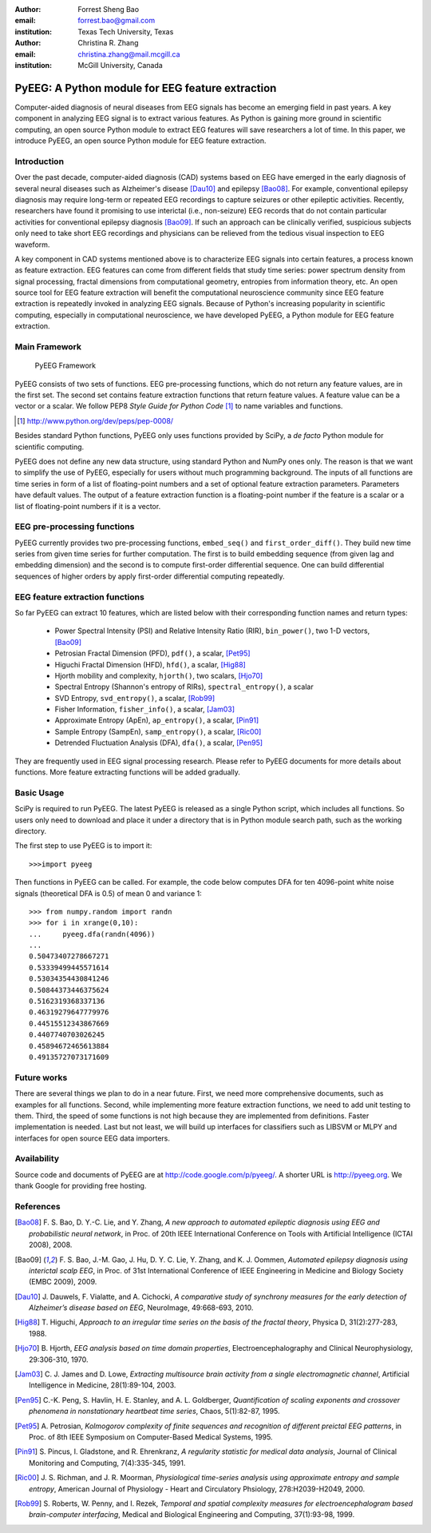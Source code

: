 :author: Forrest Sheng Bao
:email: forrest.bao@gmail.com
:institution: Texas Tech University, Texas

:author: Christina R. Zhang
:email: christina.zhang@mail.mcgill.ca
:institution: McGill University, Canada

-------------------------------------------------
PyEEG: A Python module for EEG feature extraction
-------------------------------------------------

.. class:: abstract

Computer-aided diagnosis of neural diseases from EEG signals has become an emerging field in past years. A key component in analyzing EEG signal is to extract various features. As Python is gaining more ground in scientific computing, an open source Python module to extract EEG features will save researchers a lot of time. In this paper, we introduce PyEEG, an open source Python module for EEG feature extraction.

Introduction
------------

Over the past decade, computer-aided diagnosis (CAD) systems based on EEG have emerged in the early diagnosis of several neural diseases such as Alzheimer's disease [Dau10]_ and epilepsy [Bao08]_. For example, conventional epilepsy diagnosis may require long-term or repeated EEG recordings to capture seizures or other epileptic activities. 
Recently, researchers have found it promising to use interictal (i.e., non-seizure) EEG records that do not contain particular activities for conventional epilepsy diagnosis [Bao09]_. If such an approach can be clinically verified, suspicious subjects only need to take short EEG recordings and physicians can be relieved from the tedious visual inspection to EEG waveform.

..
	In addition to analyzing existing signals, the computer-based approach can help us model the neurons in the brain and predict their future behavior, e.g., seizure prediction [OSu09]_. 

A key component in CAD systems mentioned above is to characterize EEG signals into certain features, a process known as feature extraction. EEG features can come from different fields that study time series: power spectrum density from signal processing, fractal dimensions from computational geometry, entropies from information theory, etc. An open source tool for EEG feature extraction will benefit the computational neuroscience community since EEG feature extraction is repeatedly invoked in analyzing EEG signals. Because of Python's increasing popularity in scientific computing, especially in computational neuroscience, we have developed PyEEG, a Python module for EEG feature extraction. 

..
	a Python module for EEG feature extraction is highly useful. As we are not aware of such a Python module, 



Main Framework
--------------

.. figure:: pyeegframe.pdf

	PyEEG Framework

PyEEG consists of two sets of functions. EEG pre-processing functions, which do not return any feature values, are in the first set. The second set contains feature extraction functions that return feature values. A feature value can be a vector or a scalar. We follow PEP8 *Style Guide for Python Code* [1]_ to name variables and functions.

.. [1] http://www.python.org/dev/peps/pep-0008/

Besides standard Python functions, PyEEG only uses functions provided by SciPy, a *de facto* Python module for scientific computing. 

PyEEG does not define any new data structure, using standard Python and NumPy ones only. The reason is that we want to simplify the use of  PyEEG, especially for users without much programming background. The inputs of all functions are time series in form of a list of floating-point numbers and a set of optional feature extraction parameters. Parameters have default values. The output of a feature extraction function is a floating-point number if the feature is a scalar or a list of floating-point numbers if it is a vector.

EEG pre-processing functions
----------------------------

PyEEG currently provides two pre-processing functions, ``embed_seq()`` and ``first_order_diff()``. They build new time series from given time series for  further computation. The first is to build embedding sequence (from given lag and embedding dimension) and the second is to compute first-order differential sequence. One can build differential sequences of higher orders by apply first-order differential computing repeatedly. 

.. |doubleS| unicode:: U+00A7 .. section sign


EEG feature extraction functions
--------------------------------

So far PyEEG can extract 10 features, which are listed below with their corresponding function names and return types:

	* Power Spectral Intensity (PSI) and Relative Intensity Ratio (RIR), ``bin_power()``, two 1-D vectors, [Bao09]_
	* Petrosian Fractal Dimension (PFD), ``pdf()``, a scalar, [Pet95]_
	* Higuchi Fractal Dimension (HFD), ``hfd()``, a scalar, [Hig88]_
	* Hjorth mobility and complexity, ``hjorth()``, two scalars, [Hjo70]_ 
	* Spectral Entropy (Shannon's entropy of RIRs), ``spectral_entropy()``, a scalar        
	* SVD Entropy, ``svd_entropy()``, a scalar, [Rob99]_
	* Fisher Information, ``fisher_info()``, a scalar, [Jam03]_
	* Approximate Entropy (ApEn), ``ap_entropy()``, a scalar, [Pin91]_
	* Sample Entropy (SampEn), ``samp_entropy()``, a scalar, [Ric00]_        
	* Detrended Fluctuation Analysis (DFA), ``dfa()``, a scalar, [Pen95]_

They are frequently used in EEG signal processing research. Please refer to PyEEG documents for more details about functions.
More feature extracting functions will be added gradually. 

..
	+----------------------------------------------------------------+---------------+
	| feature                                                        | type          |
	+================================================================+===============+
	| Relative Intensity Ratios (RIRs) [Bao09]_, |doubleS|.III.A     | 1-D vector    |
	+----------------------------------------------------------------+---------------+
	| Petrosian Fractal Dimension (PFD) [Pet95]_                     | scalar        | 
	+----------------------------------------------------------------+---------------+
	| Higuchi Fractal Dimension (HFD) [Hig88]_                       | scalar        |   
	+----------------------------------------------------------------+---------------+
	| Hjorth mobility [Hjo70]_                                       | scalar        |  
	+----------------------------------------------------------------+---------------+
	| Hjorth complexity [Hjo70]_                                     | scalar        |
	+----------------------------------------------------------------+---------------+
	| Spectral Entropy (Shannon's entropy of RIRs)                   | scalar        |
	+----------------------------------------------------------------+---------------+
	| SVD Entropy [Rob99]_                                           | scalar        |
	+----------------------------------------------------------------+---------------+
	| Fisher Information [Jam03]_                                    | scalar        |
	+----------------------------------------------------------------+---------------+
	| Approximate Entropy (ApEn) [Pin91]_                            | scalar        |
	+----------------------------------------------------------------+---------------+
	| Sample Entropy (SampEn) [Ric00]_                               | scalar        |
	+----------------------------------------------------------------+---------------+
	| Detrended Fluctuation Analysis (DFA) [Pen95]_                  | scalar        |
	+----------------------------------------------------------------+---------------+


Basic Usage
-----------

SciPy is required to run PyEEG. The latest PyEEG is released as a single Python script, which includes
all functions. So users only need to download and place it under a directory that is in
Python module search path, such as the working directory.

The first step to use PyEEG is to import it::

	>>>import pyeeg

Then functions in PyEEG can be called. For example, the code below computes
DFA for ten 4096-point white noise signals (theoretical DFA is 0.5) of mean 0 and variance 1::

	>>> from numpy.random import randn
	>>> for i in xrange(0,10):
	...     pyeeg.dfa(randn(4096))
	... 
	0.50473407278667271
	0.53339499445571614
	0.53034354430841246
	0.50844373446375624
	0.5162319368337136
	0.46319279647779976
	0.44515512343867669
	0.4407740703026245
	0.45894672465613884
	0.49135727073171609


Future works
------------

There are several things we plan to do in a near future. First, we need more comprehensive documents, such as examples for all functions. Second, while implementing more feature extraction functions, we need to add unit testing to them. Third, the speed of some functions is not high because they are implemented from definitions. Faster implementation is needed. Last but not least, we will build up interfaces for classifiers such as LIBSVM or MLPY and interfaces for open source EEG data importers.

..
	 , such as exporting features to SVM-Light [1] format or connecting to LIBSVM [2] Python interface. 

.. .. [1] <http://svmlight.joachims.org/>
.. .. [2] <http://www.csie.ntu.edu.tw/~cjlin/libsvm/>

Availability
------------

Source code and documents of PyEEG are  at http://code.google.com/p/pyeeg/. A shorter URL is http://pyeeg.org. We thank Google for providing free hosting.

..
	Acknowledgments
	---------------


..
	FSB is also very thankful to the developers of the following Open Source software: 
	GNU/Linux, Ubuntu, Scipy/Numpy and Eclipse.


References
----------

.. [Bao08] F. S. Bao, D. Y.-C. Lie, and Y. Zhang, *A new approach to automated epileptic
  diagnosis using EEG and probabilistic neural network*, in
  Proc. of 20th IEEE International Conference on Tools with
  Artificial Intelligence (ICTAI 2008), 2008.

.. [Bao09] F. S. Bao, J.-M. Gao, J. Hu, D. Y. C. Lie, Y. Zhang, and K. J. Oommen,
  *Automated epilepsy diagnosis using interictal scalp EEG*, in
  Proc. of 31st International Conference of IEEE Engineering in
  Medicine and Biology Society (EMBC 2009), 2009.

.. .. [Dau09] J. Dauwels, E. Eskandar, and S. Cash, *Localization of seizure onset area from
  intracranial non-seizure {EEG} by exploiting locally enhanced sychrony*, in
  Proc. of 31st International Conference of IEEE Engineering in
  Medicine and Biology Society (EMBC 2009)}, 2009.

.. [Dau10] J. Dauwels, F. Vialatte, and A. Cichocki, *A comparative study of synchrony
  measures for the early detection of Alzheimer’s disease based on EEG*,
  NeuroImage, 49:668-693, 2010.

.. .. [Gar06] A. Gardner, A. Krieger, G. Vachtsevanos, and B. Litt, *One-class novelty
  detection for seizure analysis from intracranial EEG*, Journal of
  Machine Learning Research, 7:1025-1044, 2006.

.. [Hig88] T. Higuchi, *Approach to an irregular time series on the basis of the fractal
  theory*, Physica D, 31(2):277-283, 1988.

.. [Hjo70] B. Hjorth, *EEG analysis based on time domain properties*,
  Electroencephalography and Clinical Neurophysiology, 29:306-310, 1970.

.. [Jam03] C. J. James and D. Lowe, *Extracting multisource brain activity from a single
  electromagnetic channel*, Artificial Intelligence in Medicine, 28(1):89-104, 2003.

.. .. [OSu09] E. O'Sullivan-Greene, I. Mareels, D. Freestone, L. Kuhlmann, and A. Burkitt,
  *A paradigm for epileptic seizure prediction using a coupled oscillator
  model of the brain*, in Proc. of 31st International Conference
  of IEEE Engineering in Medicine and Biology Society (EMBC 2009), 2009.

.. [Pen95] C.-K. Peng, S. Havlin, H. E. Stanley, and A. L. Goldberger, *Quantification of
  scaling exponents and crossover phenomena in nonstationary heartbeat time
  series*, Chaos, 5(1):82-87, 1995.

.. [Pet95] A. Petrosian, *Kolmogorov complexity of finite sequences and recognition of
  different preictal EEG patterns*, in Proc. of 8th IEEE Symposium on
  Computer-Based Medical Systems, 1995.

.. [Pin91] S. Pincus, I. Gladstone, and R. Ehrenkranz, *A regularity statistic for
  medical data analysis*, Journal of Clinical Monitoring and Computing, 7(4):335-345, 1991.

.. [Ric00] J. S. Richman, and J. R. Moorman, *Physiological time-series analysis using 
   approximate entropy and sample entropy*, American Journal of Physiology - Heart and 
   Circulatory Phsiology, 278:H2039-H2049, 2000.

.. [Rob99] S. Roberts, W. Penny, and I. Rezek, *Temporal and spatial complexity measures
  for electroencephalogram based brain-computer interfacing*, Medical
  and Biological Engineering and Computing, 37(1):93-98, 1999.

